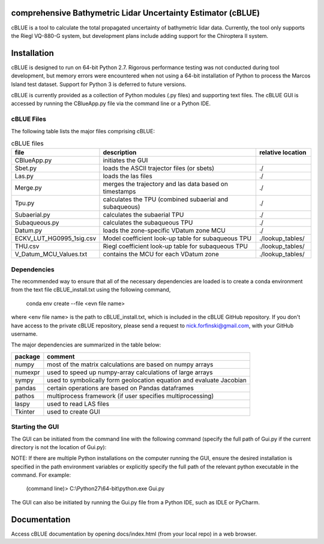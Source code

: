 comprehensive Bathymetric Lidar Uncertainty Estimator (cBLUE)
=============================================================

cBLUE is a tool to calculate the total propagated uncertainty of bathymetric lidar data.  Currently, the tool only supports the Riegl VQ-880-G system, but development plans include adding support for the Chiroptera II system.

Installation
============

cBLUE is designed to run on 64-bit Python 2.7.  Rigorous performance testing was not conducted during tool development, but memory errors were encountered when not using a 64-bit installation of Python to process the Marcos Island test dataset.  Support for Python 3 is deferred to future versions.  

cBLUE is currently provided as a collection of Python modules (.py files) and supporting text files.  The cBLUE GUI is accessed by running the CBlueApp.py file via the command line or a Python IDE. 

cBLUE Files
-----------

The following table lists the major files comprising cBLUE:

.. csv-table:: cBLUE files
	:header: file, description, relative location
	:widths: 14, 30, 10

	CBlueApp.py, initiates the GUI
	Sbet.py, loads the ASCII trajector files (or sbets), ./
	Las.py, loads the las files, ./
	Merge.py, merges the trajectory and las data based on timestamps, ./
	Tpu.py, calculates the TPU (combined subaerial and subaqueous), ./
	Subaerial.py, calculates the subaerial TPU, ./
	Subaqueous.py, calculates the subaqueous TPU, ./
	Datum.py, loads the zone-specific VDatum zone MCU, ./
	ECKV_LUT_HG0995_1sig.csv, Model coefficient look-up table for subaqueous TPU, ./lookup_tables/
	THU.csv, Riegl coefficient look-up table for subaqueous TPU, ./lookup_tables/
	V_Datum_MCU_Values.txt, contains the MCU for each VDatum zone, ./lookup_tables/


Dependencies
------------
The recommended way to ensure that all of the necessary dependencies are loaded is to create a conda environment from the text file cBLUE_install.txt using the following command, 

	conda env create --file <evn file name>
	
where <env file name> is the path to cBLUE_install.txt, which is included in the cBLUE GitHub repository.  If you don't have access to the private cBLUE repository, please send a request to nick.forfinski@gmail.com, with your GitHub username.

The major dependencies are summarized in the table below:

=======		=============================================================================
package		comment
=======		=============================================================================
numpy		most of the matrix calculations are based on numpy arrays
numexpr		used to speed up numpy-array calculations of large arrays
sympy		used to symbolically form geolocation equation and evaluate Jacobian
pandas		certain operations are based on Pandas dataframes
pathos		multiprocess framework (if user specifies multiprocessing)
laspy		used to read LAS files
Tkinter		used to create GUI
=======		=============================================================================

Starting the GUI
----------------
The GUI can be initiated from the command line with the following command (specify the full path of Gui.py if the current directory is not the location of Gui.py):

NOTE: If there are multiple Python installations on the computer running the GUI, ensure the desired installation is specified in the path environment variables or explicitly specify the full path of the relevant python executable in the command. For example:

	(command line)> C:\\Python27\\64-bit\\python.exe Gui.py

The GUI can also be initiated by running the Gui.py file from a Python IDE, such as IDLE or PyCharm.

Documentation
=============

Access cBLUE documentation by opening docs/index.html (from your local repo) in a web browser.  